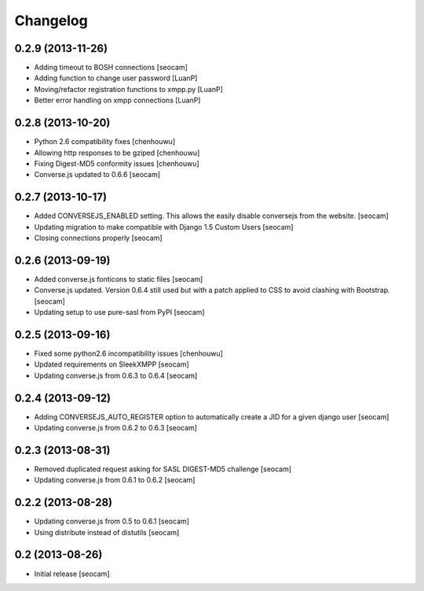 Changelog
=========


0.2.9 (2013-11-26)
------------

- Adding timeout to BOSH connections [seocam]
- Adding function to change user password [LuanP]
- Moving/refactor registration functions to xmpp.py [LuanP]
- Better error handling on xmpp connections [LuanP]


0.2.8 (2013-10-20)
------------

- Python 2.6 compatibility fixes [chenhouwu]
- Allowing http responses to be gziped [chenhouwu]
- Fixing Digest-MD5 conformity issues [chenhouwu]
- Converse.js updated to 0.6.6 [seocam]


0.2.7 (2013-10-17)
------------

- Added CONVERSEJS_ENABLED setting. This allows the easily disable conversejs from the website. [seocam]
- Updating migration to make compatible with Django 1.5 Custom Users [seocam]
- Closing connections properly [seocam]


0.2.6 (2013-09-19)
------------------

- Added converse.js fonticons to static files [seocam]
- Converse.js updated. Version 0.6.4 still used but with a patch applied to CSS to avoid clashing with Bootstrap. [seocam]
- Updating setup to use pure-sasl from PyPI [seocam]


0.2.5 (2013-09-16)
------------------

- Fixed some python2.6 incompatibility issues [chenhouwu]
- Updated requirements on SleekXMPP [seocam]
- Updating converse.js from 0.6.3 to 0.6.4 [seocam]


0.2.4 (2013-09-12)
------------------

- Adding CONVERSEJS_AUTO_REGISTER option to automatically create a JID for a given django user [seocam]
- Updating converse.js from 0.6.2 to 0.6.3 [seocam]


0.2.3 (2013-08-31)
------------------

- Removed duplicated request asking for SASL DIGEST-MD5 challenge [seocam]
- Updating converse.js from 0.6.1 to 0.6.2 [seocam]


0.2.2 (2013-08-28)
------------------

- Updating converse.js from 0.5 to 0.6.1 [seocam]
- Using distribute instead of distutils [seocam]


0.2 (2013-08-26)
------------------

- Initial release [seocam]
